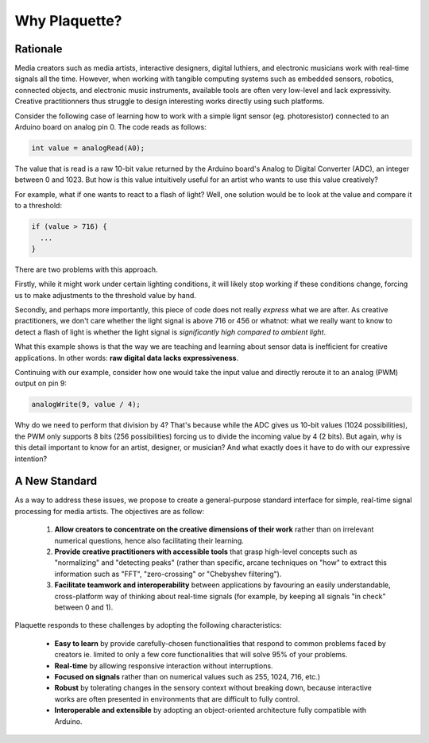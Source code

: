 Why Plaquette?
==============

Rationale
---------

Media creators such as media artists, interactive designers, digital luthiers, 
and electronic musicians work with real-time signals all the time. However, when
working with tangible computing systems such as embedded sensors, robotics, connected
objects, and electronic music instruments, available tools are often very low-level and 
lack expressivity. Creative practitionners thus struggle to design interesting works
directly using such platforms.

Consider the following case of learning how to work with a simple lignt sensor 
(eg. photoresistor) connected to an Arduino board on analog pin 0. The code reads 
as follows:

.. code-block:: c++

   int value = analogRead(A0);

The value that is read is a raw 10-bit value returned by the Arduino board's
Analog to Digital Converter (ADC), an integer between 0 and 1023. But how is this value 
intuitively useful for an artist who wants to use this value creatively?

For example, what if one wants to react to a flash of light? Well, one solution
would be to look at the value and compare it to a threshold:

.. code-block:: c++

  if (value > 716) {
    ...
  }

There are two problems with this approach.

Firstly, while it might work under certain lighting conditions, it will likely stop 
working if these conditions change, forcing us to make adjustments to the threshold 
value by hand.

Secondly, and perhaps more importantly, this piece of code does not really
*express* what we are after. As creative practitioners, we don't care whether
the light signal is above 716 or 456 or whatnot: what we really want to know
to detect a flash of light is whether the light signal is *significantly high compared 
to ambient light*.

What this example shows is that the way we are teaching and learning about sensor
data is inefficient for creative applications. In other words: **raw digital data
lacks expressiveness**.

Continuing with our example, consider how one would take the input value and
directly reroute it to an analog (PWM) output on pin 9:

.. code-block:: c++

   analogWrite(9, value / 4);

Why do we need to perform that division by 4? That's because while the ADC gives
us 10-bit values (1024 possibilities), the PWM only supports 8 bits (256 possibilities)
forcing us to divide the incoming value by 4 (2 bits). But again, why is this detail
important to know for an artist, designer, or musician? And what exactly does it
have to do with our expressive intention?

A New Standard
--------------

As a way to address these issues, we propose to create a general-purpose standard
interface for simple, real-time signal processing for media artists.
The objectives are as follow:

 #. **Allow creators to concentrate on the creative dimensions of their work** rather
    than on irrelevant numerical questions, hence also facilitating their learning.
 #. **Provide creative practitioners with accessible tools** that grasp high-level
    concepts such as "normalizing" and "detecting peaks" (rather than specific,
    arcane techniques on "how" to extract this information such as "FFT", "zero-crossing" or "Chebyshev filtering").
 #. **Facilitate teamwork and interoperability** between applications by favouring
    an easily understandable, cross-platform way of thinking about real-time signals
    (for example, by keeping all signals "in check" between 0 and 1).

Plaquette responds to these challenges by adopting the following characteristics:

 - **Easy to learn** by provide carefully-chosen functionalities that respond to
   common problems faced by creators ie. limited to only a few core functionalities
   that will solve 95% of your problems.
 - **Real-time** by allowing responsive interaction without interruptions.
 - **Focused on signals** rather than on numerical values such as 255, 1024, 716, etc.)
 - **Robust** by tolerating changes in the sensory context without breaking
   down, because interactive works are often presented in environments that are difficult
   to fully control.
 - **Interoperable and extensible** by adopting an object-oriented architecture
   fully compatible with Arduino.
